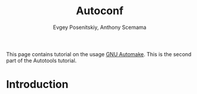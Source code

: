 #+TITLE: Autoconf
#+AUTHOR: Evgey Posenitskiy, Anthony Scemama
#+LANGUAGE:  en
#+INFOJS_OPT: toc:t mouse:underline path:org-info.js
#+HTML_HEAD: <link rel="stylesheet" title="Standard" href="worg.css" type="text/css" />
#+STARTUP: latexpreview

This page contains tutorial on the usage [[http://www.gnu.org/software/automake/][GNU Automake]]. 
This is the second part of the Autotools tutorial.

* Introduction

